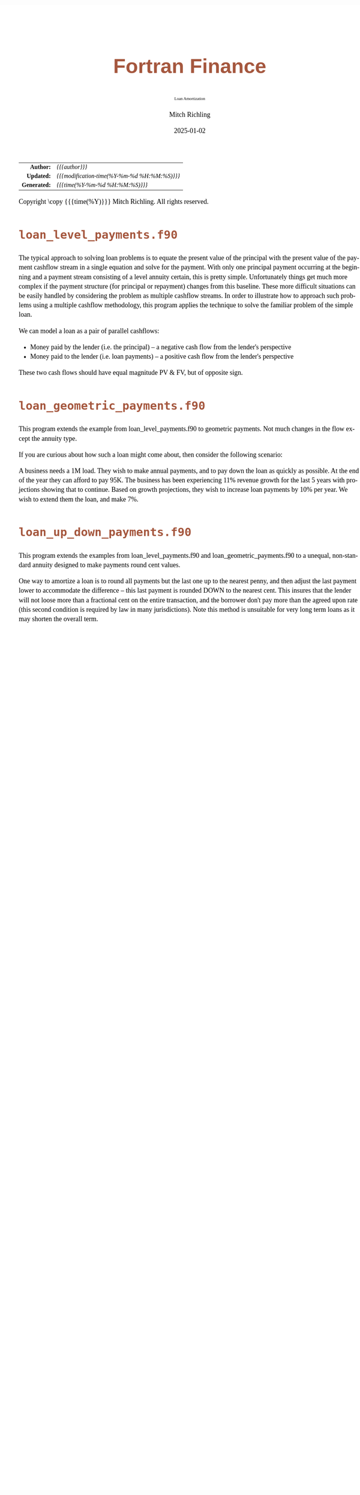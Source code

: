 # -*- Mode:Org; Coding:utf-8; fill-column:158 -*-
# ######################################################################################################################################################.H.S.##
# FILE:        index.org
#+TITLE:       Fortran Finance
#+SUBTITLE:    Loan Amortization
#+AUTHOR:      Mitch Richling
#+EMAIL:       http://www.mitchr.me/
#+DATE:        2025-01-02
#+DESCRIPTION: Documentation for loan examples in the Fortran Finance repository.
#+KEYWORDS:    finance fortran monte carlo inflation cashflow time value of money tvm percentages taxes stock market
#+LANGUAGE:    en
#+OPTIONS:     num:t toc:nil \n:nil @:t ::t |:t ^:nil -:t f:t *:t <:t skip:nil d:nil todo:t pri:nil H:5 p:t author:t html-scripts:nil 
#+SEQ_TODO:    TODO:NEW(t)                         TODO:WORK(w)    TODO:HOLD(h)    | TODO:FUTURE(f)   TODO:DONE(d)    TODO:CANCELED(c)
#+PROPERTY: header-args :eval never-export
#+HTML_HEAD: <style>body { width: 95%; margin: 2% auto; font-size: 18px; line-height: 1.4em; font-family: Georgia, serif; color: black; background-color: white; }</style>
# Change max-width to get wider output -- also note #content style below
#+HTML_HEAD: <style>body { min-width: 500px; max-width: 1024px; }</style>
#+HTML_HEAD: <style>h1,h2,h3,h4,h5,h6 { color: #A5573E; line-height: 1em; font-family: Helvetica, sans-serif; }</style>
#+HTML_HEAD: <style>h1,h2,h3 { line-height: 1.4em; }</style>
#+HTML_HEAD: <style>h1.title { font-size: 3em; }</style>
#+HTML_HEAD: <style>.subtitle { font-size: 0.6em; }</style>
#+HTML_HEAD: <style>h4,h5,h6 { font-size: 1em; }</style>
#+HTML_HEAD: <style>.org-src-container { border: 1px solid #ccc; box-shadow: 3px 3px 3px #eee; font-family: Lucida Console, monospace; font-size: 80%; margin: 0px; padding: 0px 0px; position: relative; }</style>
#+HTML_HEAD: <style>.org-src-container>pre { line-height: 1.2em; padding-top: 1.5em; margin: 0.5em; background-color: #404040; color: white; overflow: auto; }</style>
#+HTML_HEAD: <style>.org-src-container>pre:before { display: block; position: absolute; background-color: #b3b3b3; top: 0; right: 0; padding: 0 0.2em 0 0.4em; border-bottom-left-radius: 8px; border: 0; color: white; font-size: 100%; font-family: Helvetica, sans-serif;}</style>
#+HTML_HEAD: <style>pre.example { white-space: pre-wrap; white-space: -moz-pre-wrap; white-space: -o-pre-wrap; font-family: Lucida Console, monospace; font-size: 80%; background: #404040; color: white; display: block; padding: 0em; border: 2px solid black; }</style>
#+HTML_HEAD: <style>blockquote { margin-bottom: 0.5em; padding: 0.5em; background-color: #FFF8DC; border-left: 2px solid #A5573E; border-left-color: rgb(255, 228, 102); display: block; margin-block-start: 1em; margin-block-end: 1em; margin-inline-start: 5em; margin-inline-end: 5em; } </style>
# Change the following to get wider output -- also note body style above
#+HTML_HEAD: <style>#content { max-width: 60em; }</style>
#+HTML_LINK_HOME: https://github.com/richmit/FortranFinance
#+HTML_LINK_UP: https://richmit.github.io/FortranFinance/index.html
# ######################################################################################################################################################.H.E.##

#+ATTR_HTML: :border 2 solid #ccc :frame hsides :align center
|          <r> | <l>                                          |
|    *Author:* | /{{{author}}}/                               |
|   *Updated:* | /{{{modification-time(%Y-%m-%d %H:%M:%S)}}}/ |
| *Generated:* | /{{{time(%Y-%m-%d %H:%M:%S)}}}/              |
#+ATTR_HTML: :align center
Copyright \copy {{{time(%Y)}}} Mitch Richling. All rights reserved.

#+TOC: headlines 5

* ~loan_level_payments.f90~

#+begin_src sh :results output raw :exports results 
~/core/codeBits/bin/srcHdrInfo -i details loan_level_payments.f90
#+end_src

#+RESULTS:

  The typical approach to solving loan problems is to equate the present value of the principal with the present value of the
  payment cashflow stream in a single equation and solve for the payment.  With only one principal payment occurring at the
  beginning and a payment stream consisting of a level annuity certain, this is pretty simple.  Unfortunately things get much
  more complex if the payment structure (for principal or repayment) changes from this baseline.  These more difficult
  situations can be easily handled by considering the problem as multiple cashflow streams.  In order to illustrate how to
  approach such problems using a multiple cashflow methodology, this program applies the technique to solve the familiar
  problem of the simple loan.

  We can model a loan as a pair of parallel cashflows: 
    - Money paid by the lender (i.e. the principal) -- a negative cash flow from the lender's perspective
    - Money paid to the lender (i.e. loan payments) -- a positive cash flow from the lender's perspective
  These two cash flows should have equal magnitude PV & FV, but of opposite sign.

* ~loan_geometric_payments.f90~

#+begin_src sh :results output raw :exports results 
~/core/codeBits/bin/srcHdrInfo -i details loan_geometric_payments.f90
#+end_src

#+RESULTS:

  This program extends the example from loan_level_payments.f90 to geometric payments.  Not much changes in the flow except the
  annuity type.

  If you are curious about how such a loan might come about, then consider the following scenario:

  A business needs a 1M load.  They wish to make annual payments, and to pay down the loan as quickly as possible.  At the end
  of the year they can afford to pay 95K.  The business has been experiencing 11% revenue growth for the last 5 years with
  projections showing that to continue.  Based on growth projections, they wish to increase loan payments by 10% per year.  We
  wish to extend them the loan, and make 7%.

* ~loan_up_down_payments.f90~

#+begin_src sh :results output raw :exports results 
~/core/codeBits/bin/srcHdrInfo -i details loan_up_down_payments.f90
#+end_src

#+RESULTS:

  This program extends the examples from loan_level_payments.f90 and loan_geometric_payments.f90 to a unequal, non-standard
  annuity designed to make payments round cent values.

  One way to amortize a loan is to round all payments but the last one up to the nearest penny, and then adjust the last
  payment lower to accommodate the difference -- this last payment is rounded DOWN to the nearest cent.  This insures that the
  lender will not loose more than a fractional cent on the entire transaction, and the borrower don't pay more than the agreed
  upon rate (this second condition is required by law in many jurisdictions).  Note this method is unsuitable for very long
  term loans as it may shorten the overall term.
  

